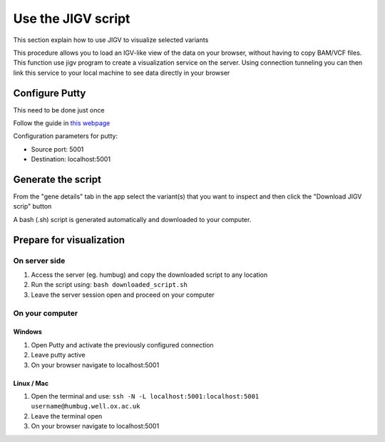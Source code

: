 Use the JIGV script
===================
This section explain how to use JIGV to visualize selected variants

This procedure allows you to load an IGV-like view of the data on your browser, without having to copy BAM/VCF files.
This function use jigv program to create a visualization service on the server. 
Using connection tunneling you can then link this service to your local machine to see data directly in your browser

Configure Putty
+++++++++++++++
This need to be done just once

Follow the guide in `this webpage <https://www.skyverge.com/blog/how-to-set-up-an-ssh-tunnel-with-putty/>`_

Configuration parameters for putty:

- Source port: 5001
- Destination: localhost:5001

Generate the script
+++++++++++++++++++

From the "gene details" tab in the app select the variant(s) that you want to inspect and then click the "Download JIGV scrip" button

A bash (.sh) script is generated automatically and downloaded to your computer.

Prepare for visualization
+++++++++++++++++++++++++

On server side
--------------

1. Access the server (eg. humbug) and copy the downloaded script to any location
2. Run the script using: ``bash downloaded_script.sh``
3. Leave the server session open and proceed on your computer

On your computer
----------------
Windows
~~~~~~~
1. Open Putty and activate the previously configured connection
2. Leave putty active
3. On your browser navigate to localhost:5001

Linux / Mac
~~~~~~~~~~~
1. Open the terminal and use: ``ssh -N -L localhost:5001:localhost:5001 username@humbug.well.ox.ac.uk``
2. Leave the terminal open
3. On your browser navigate to localhost:5001
